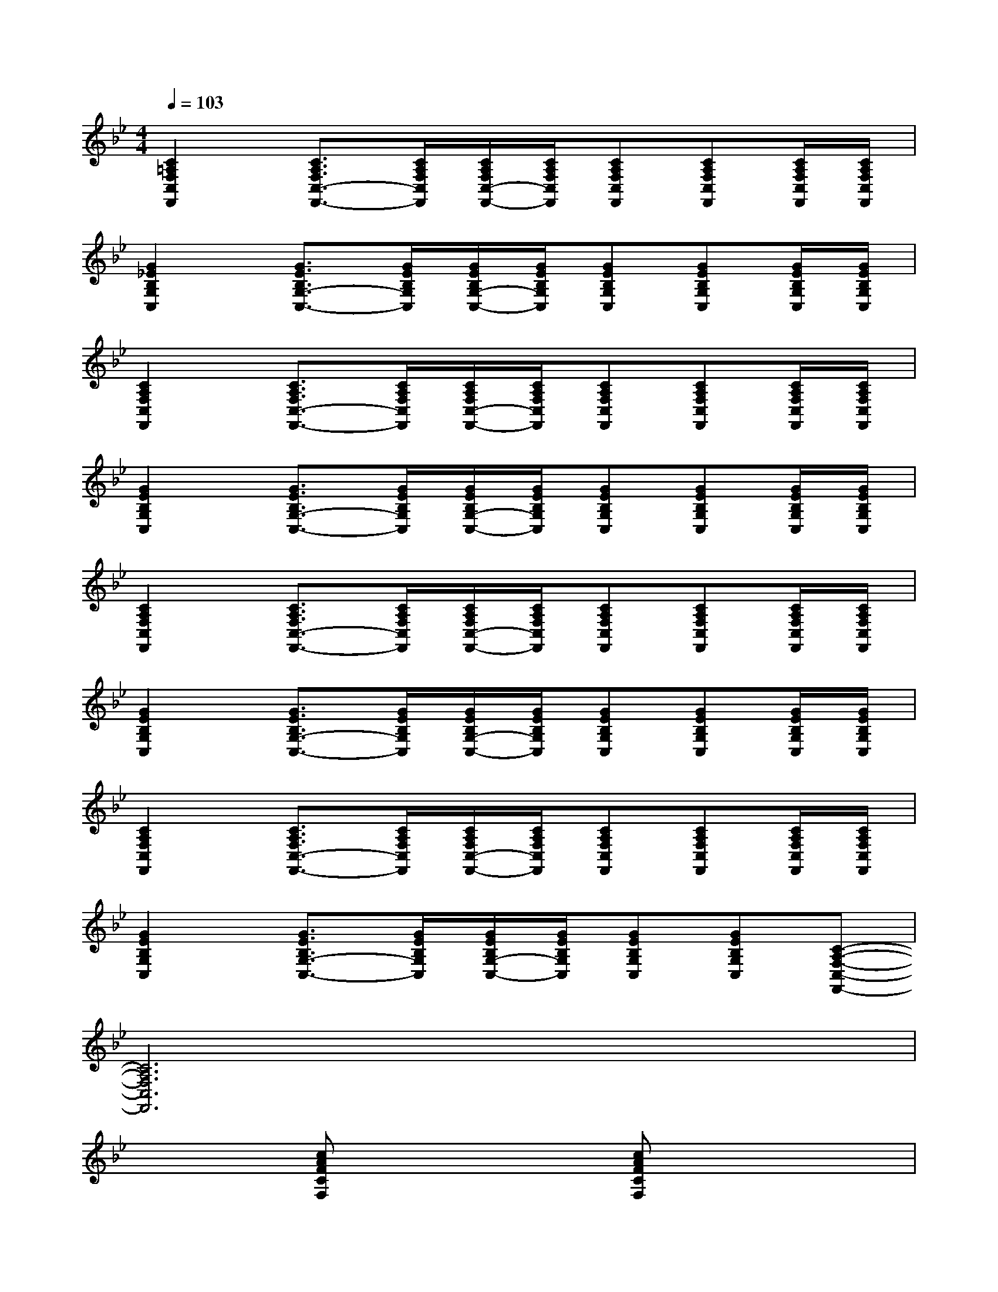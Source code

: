 X:1
T:
M:4/4
L:1/8
Q:1/4=103
K:Bb%2flats
V:1
[C2=A,2F,2C,2F,,2][C3/2A,3/2F,3/2C,3/2-F,,3/2-][C/2A,/2F,/2C,/2F,,/2][C/2A,/2F,/2C,/2-F,,/2-][C/2A,/2F,/2C,/2F,,/2][CA,F,C,F,,][CA,F,C,F,,][C/2A,/2F,/2C,/2F,,/2][C/2A,/2F,/2C,/2F,,/2]|
[G2_E2B,2G,2C,2][G3/2E3/2B,3/2G,3/2-C,3/2-][G/2E/2B,/2G,/2C,/2][G/2E/2B,/2G,/2-C,/2-][G/2E/2B,/2G,/2C,/2][GEB,G,C,][GEB,G,C,][G/2E/2B,/2G,/2C,/2][G/2E/2B,/2G,/2C,/2]|
[C2A,2F,2C,2F,,2][C3/2A,3/2F,3/2C,3/2-F,,3/2-][C/2A,/2F,/2C,/2F,,/2][C/2A,/2F,/2C,/2-F,,/2-][C/2A,/2F,/2C,/2F,,/2][CA,F,C,F,,][CA,F,C,F,,][C/2A,/2F,/2C,/2F,,/2][C/2A,/2F,/2C,/2F,,/2]|
[G2E2B,2G,2C,2][G3/2E3/2B,3/2G,3/2-C,3/2-][G/2E/2B,/2G,/2C,/2][G/2E/2B,/2G,/2-C,/2-][G/2E/2B,/2G,/2C,/2][GEB,G,C,][GEB,G,C,][G/2E/2B,/2G,/2C,/2][G/2E/2B,/2G,/2C,/2]|
[C2A,2F,2C,2F,,2][C3/2A,3/2F,3/2C,3/2-F,,3/2-][C/2A,/2F,/2C,/2F,,/2][C/2A,/2F,/2C,/2-F,,/2-][C/2A,/2F,/2C,/2F,,/2][CA,F,C,F,,][CA,F,C,F,,][C/2A,/2F,/2C,/2F,,/2][C/2A,/2F,/2C,/2F,,/2]|
[G2E2B,2G,2C,2][G3/2E3/2B,3/2G,3/2-C,3/2-][G/2E/2B,/2G,/2C,/2][G/2E/2B,/2G,/2-C,/2-][G/2E/2B,/2G,/2C,/2][GEB,G,C,][GEB,G,C,][G/2E/2B,/2G,/2C,/2][G/2E/2B,/2G,/2C,/2]|
[C2A,2F,2C,2F,,2][C3/2A,3/2F,3/2C,3/2-F,,3/2-][C/2A,/2F,/2C,/2F,,/2][C/2A,/2F,/2C,/2-F,,/2-][C/2A,/2F,/2C,/2F,,/2][CA,F,C,F,,][CA,F,C,F,,][C/2A,/2F,/2C,/2F,,/2][C/2A,/2F,/2C,/2F,,/2]|
[G2E2B,2G,2C,2][G3/2E3/2B,3/2G,3/2-C,3/2-][G/2E/2B,/2G,/2C,/2][G/2E/2B,/2G,/2-C,/2-][G/2E/2B,/2G,/2C,/2][GEB,G,C,][GEB,G,C,][C-A,-F,-C,-F,,-]|
[C6A,6F,6C,6F,,6]x2|
x2[cAFCF,]x2[cAFCF,]x2|
x2[c_AFCF,]x2[c_AFCF,]x2|
x2[F=DB,F,B,,]x2[FDB,F,B,,]x2|
x[_A/2F/2_D/2_A,/2_D,/2]x2x/2[_AF_D_A,_D,]x[G=ECG,C,]x|
x2[c=AFCF,]x2[cAFCF,]x2|
x2[c_AFCF,]x2[c_AFCF,]x2|
x2[F=DB,F,B,,]x2[FDB,F,B,,]x2